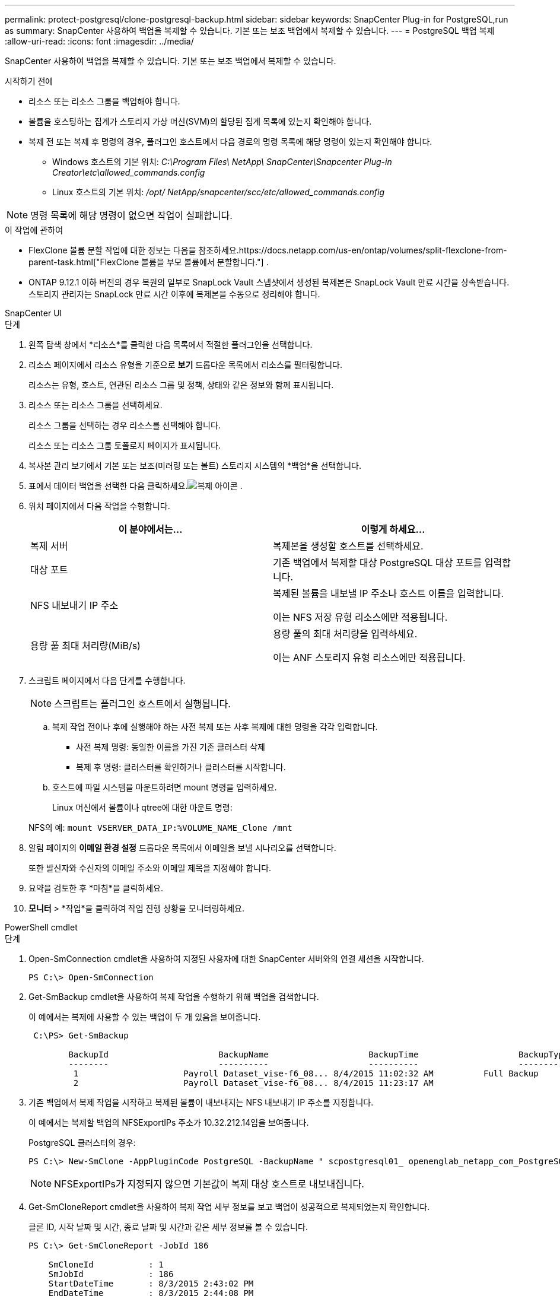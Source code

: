 ---
permalink: protect-postgresql/clone-postgresql-backup.html 
sidebar: sidebar 
keywords: SnapCenter Plug-in for PostgreSQL,run as 
summary: SnapCenter 사용하여 백업을 복제할 수 있습니다.  기본 또는 보조 백업에서 복제할 수 있습니다. 
---
= PostgreSQL 백업 복제
:allow-uri-read: 
:icons: font
:imagesdir: ../media/


[role="lead"]
SnapCenter 사용하여 백업을 복제할 수 있습니다.  기본 또는 보조 백업에서 복제할 수 있습니다.

.시작하기 전에
* 리소스 또는 리소스 그룹을 백업해야 합니다.
* 볼륨을 호스팅하는 집계가 스토리지 가상 머신(SVM)의 할당된 집계 목록에 있는지 확인해야 합니다.
* 복제 전 또는 복제 후 명령의 경우, 플러그인 호스트에서 다음 경로의 명령 목록에 해당 명령이 있는지 확인해야 합니다.
+
** Windows 호스트의 기본 위치: _C:\Program Files\ NetApp\ SnapCenter\Snapcenter Plug-in Creator\etc\allowed_commands.config_
** Linux 호스트의 기본 위치: _/opt/ NetApp/snapcenter/scc/etc/allowed_commands.config_





NOTE: 명령 목록에 해당 명령이 없으면 작업이 실패합니다.

.이 작업에 관하여
* FlexClone 볼륨 분할 작업에 대한 정보는 다음을 참조하세요.https://docs.netapp.com/us-en/ontap/volumes/split-flexclone-from-parent-task.html["FlexClone 볼륨을 부모 볼륨에서 분할합니다."] .
* ONTAP 9.12.1 이하 버전의 경우 복원의 일부로 SnapLock Vault 스냅샷에서 생성된 복제본은 SnapLock Vault 만료 시간을 상속받습니다. 스토리지 관리자는 SnapLock 만료 시간 이후에 복제본을 수동으로 정리해야 합니다.


[role="tabbed-block"]
====
.SnapCenter UI
--
.단계
. 왼쪽 탐색 창에서 *리소스*를 클릭한 다음 목록에서 적절한 플러그인을 선택합니다.
. 리소스 페이지에서 리소스 유형을 기준으로 *보기* 드롭다운 목록에서 리소스를 필터링합니다.
+
리소스는 유형, 호스트, 연관된 리소스 그룹 및 정책, 상태와 같은 정보와 함께 표시됩니다.

. 리소스 또는 리소스 그룹을 선택하세요.
+
리소스 그룹을 선택하는 경우 리소스를 선택해야 합니다.

+
리소스 또는 리소스 그룹 토폴로지 페이지가 표시됩니다.

. 복사본 관리 보기에서 기본 또는 보조(미러링 또는 볼트) 스토리지 시스템의 *백업*을 선택합니다.
. 표에서 데이터 백업을 선택한 다음 클릭하세요.image:../media/clone_icon.gif["복제 아이콘"] .
. 위치 페이지에서 다음 작업을 수행합니다.
+
|===
| 이 분야에서는... | 이렇게 하세요... 


 a| 
복제 서버
 a| 
복제본을 생성할 호스트를 선택하세요.



 a| 
대상 포트
 a| 
기존 백업에서 복제할 대상 PostgreSQL 대상 포트를 입력합니다.



 a| 
NFS 내보내기 IP 주소
 a| 
복제된 볼륨을 내보낼 IP 주소나 호스트 이름을 입력합니다.

이는 NFS 저장 유형 리소스에만 적용됩니다.



 a| 
용량 풀 최대 처리량(MiB/s)
 a| 
용량 풀의 최대 처리량을 입력하세요.

이는 ANF 스토리지 유형 리소스에만 적용됩니다.

|===
. 스크립트 페이지에서 다음 단계를 수행합니다.
+

NOTE: 스크립트는 플러그인 호스트에서 실행됩니다.

+
.. 복제 작업 전이나 후에 실행해야 하는 사전 복제 또는 사후 복제에 대한 명령을 각각 입력합니다.
+
*** 사전 복제 명령: 동일한 이름을 가진 기존 클러스터 삭제
*** 복제 후 명령: 클러스터를 확인하거나 클러스터를 시작합니다.


.. 호스트에 파일 시스템을 마운트하려면 mount 명령을 입력하세요.
+
Linux 머신에서 볼륨이나 qtree에 대한 마운트 명령:

+
NFS의 예: `mount VSERVER_DATA_IP:%VOLUME_NAME_Clone /mnt`



. 알림 페이지의 *이메일 환경 설정* 드롭다운 목록에서 이메일을 보낼 시나리오를 선택합니다.
+
또한 발신자와 수신자의 이메일 주소와 이메일 제목을 지정해야 합니다.

. 요약을 검토한 후 *마침*을 클릭하세요.
. *모니터* > *작업*을 클릭하여 작업 진행 상황을 모니터링하세요.


--
.PowerShell cmdlet
--
.단계
. Open-SmConnection cmdlet을 사용하여 지정된 사용자에 대한 SnapCenter 서버와의 연결 세션을 시작합니다.
+
[listing]
----
PS C:\> Open-SmConnection
----
. Get-SmBackup cmdlet을 사용하여 복제 작업을 수행하기 위해 백업을 검색합니다.
+
이 예에서는 복제에 사용할 수 있는 백업이 두 개 있음을 보여줍니다.

+
[listing]
----
 C:\PS> Get-SmBackup

        BackupId                      BackupName                    BackupTime                    BackupType
        --------                      ----------                    ----------                    ----------
         1                     Payroll Dataset_vise-f6_08... 8/4/2015 11:02:32 AM          Full Backup
         2                     Payroll Dataset_vise-f6_08... 8/4/2015 11:23:17 AM
----
. 기존 백업에서 복제 작업을 시작하고 복제된 볼륨이 내보내지는 NFS 내보내기 IP 주소를 지정합니다.
+
이 예에서는 복제할 백업의 NFSExportIPs 주소가 10.32.212.14임을 보여줍니다.

+
PostgreSQL 클러스터의 경우:

+
[listing]
----
PS C:\> New-SmClone -AppPluginCode PostgreSQL -BackupName " scpostgresql01_ openenglab_netapp_com_PostgreSQL_postgres_5432_06-26-2024_00_33_41_1570" -Resources @{"Host"=" 10.32.212.13";"Uid"="postgres_5432"} -port 2345 -CloneToHost 10.32.212.14
----
+

NOTE: NFSExportIPs가 지정되지 않으면 기본값이 복제 대상 호스트로 내보내집니다.

. Get-SmCloneReport cmdlet을 사용하여 복제 작업 세부 정보를 보고 백업이 성공적으로 복제되었는지 확인합니다.
+
클론 ID, 시작 날짜 및 시간, 종료 날짜 및 시간과 같은 세부 정보를 볼 수 있습니다.

+
[listing]
----
PS C:\> Get-SmCloneReport -JobId 186

    SmCloneId           : 1
    SmJobId             : 186
    StartDateTime       : 8/3/2015 2:43:02 PM
    EndDateTime         : 8/3/2015 2:44:08 PM
    Duration            : 00:01:06.6760000
    Status              : Completed
    ProtectionGroupName : Draper
    SmProtectionGroupId : 4
    PolicyName          : OnDemand_Clone
    SmPolicyId          : 4
    BackupPolicyName    : OnDemand_Full_Log
    SmBackupPolicyId    : 1
    CloneHostName       : SCSPR0054212005.mycompany.com
    CloneHostId         : 4
    CloneName           : Draper__clone__08-03-2015_14.43.53
    SourceResources     : {Don, Betty, Bobby, Sally}
    ClonedResources     : {Don_DRAPER, Betty_DRAPER, Bobby_DRAPER, Sally_DRAPER}
    SmJobError          :
----


--
====